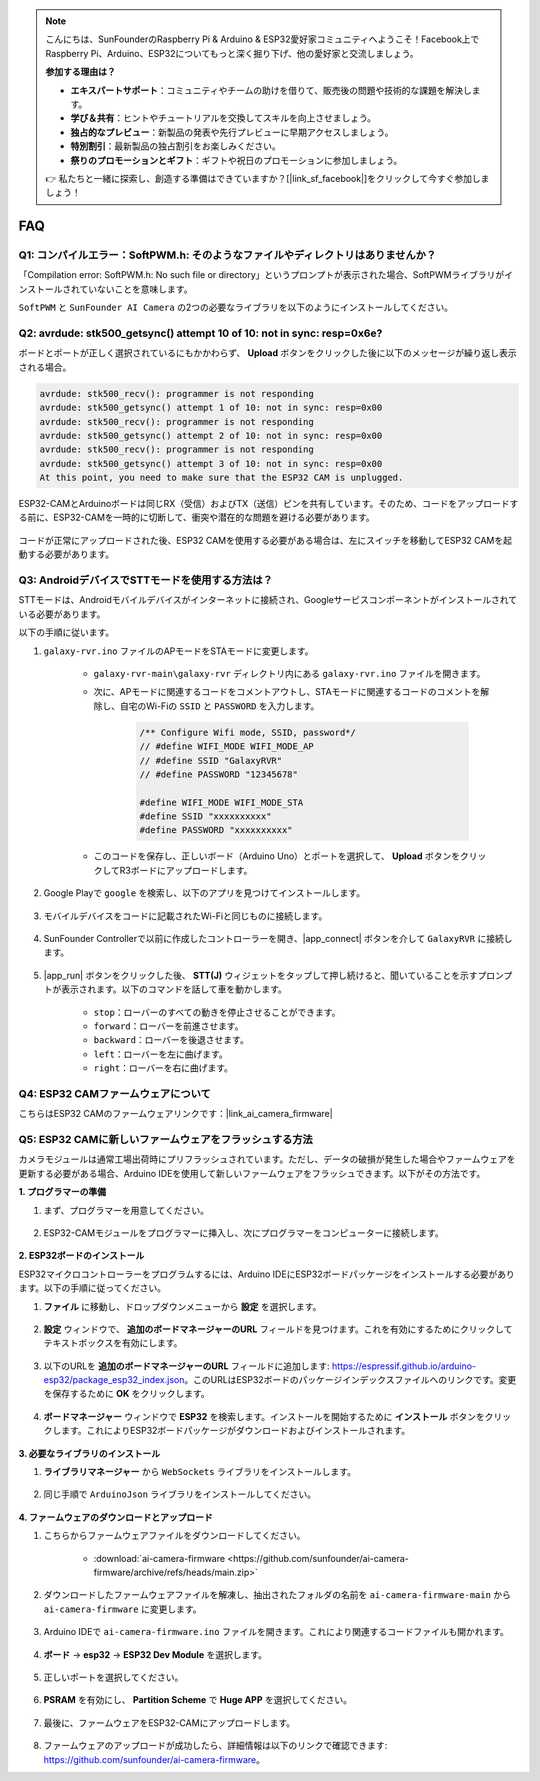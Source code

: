.. note::

    こんにちは、SunFounderのRaspberry Pi & Arduino & ESP32愛好家コミュニティへようこそ！Facebook上でRaspberry Pi、Arduino、ESP32についてもっと深く掘り下げ、他の愛好家と交流しましょう。

    **参加する理由は？**

    - **エキスパートサポート**：コミュニティやチームの助けを借りて、販売後の問題や技術的な課題を解決します。
    - **学び＆共有**：ヒントやチュートリアルを交換してスキルを向上させましょう。
    - **独占的なプレビュー**：新製品の発表や先行プレビューに早期アクセスしましょう。
    - **特別割引**：最新製品の独占割引をお楽しみください。
    - **祭りのプロモーションとギフト**：ギフトや祝日のプロモーションに参加しましょう。

    👉 私たちと一緒に探索し、創造する準備はできていますか？[|link_sf_facebook|]をクリックして今すぐ参加しましょう！

FAQ
==============

.. _install_lib:

Q1: コンパイルエラー：SoftPWM.h: そのようなファイルやディレクトリはありませんか？
---------------------------------------------------------------------------------

「Compilation error: SoftPWM.h: No such file or directory」というプロンプトが表示された場合、SoftPWMライブラリがインストールされていないことを意味します。

``SoftPWM`` と ``SunFounder AI Camera`` の2つの必要なライブラリを以下のようにインストールしてください。

    .. raw:: html

        <video width="600" loop autoplay muted>
            <source src="_static/video/install_softpwm.mp4" type="video/mp4">
            お使いのブラウザはビデオタグをサポートしていません。
        </video>


Q2: avrdude: stk500_getsync() attempt 10 of 10: not in sync: resp=0x6e?
-----------------------------------------------------------------------------
ボードとポートが正しく選択されているにもかかわらず、 **Upload** ボタンをクリックした後に以下のメッセージが繰り返し表示される場合。

.. code-block::
    
    avrdude: stk500_recv(): programmer is not responding
    avrdude: stk500_getsync() attempt 1 of 10: not in sync: resp=0x00
    avrdude: stk500_recv(): programmer is not responding
    avrdude: stk500_getsync() attempt 2 of 10: not in sync: resp=0x00
    avrdude: stk500_recv(): programmer is not responding
    avrdude: stk500_getsync() attempt 3 of 10: not in sync: resp=0x00
    At this point, you need to make sure that the ESP32 CAM is unplugged.

ESP32-CAMとArduinoボードは同じRX（受信）およびTX（送信）ピンを共有しています。そのため、コードをアップロードする前に、ESP32-CAMを一時的に切断して、衝突や潜在的な問題を避ける必要があります。

    .. image:: img/camera_upload.png
        :width: 600

コードが正常にアップロードされた後、ESP32 CAMを使用する必要がある場合は、左にスイッチを移動してESP32 CAMを起動する必要があります。

    .. image:: img/camera_run.png
        :width: 600

.. _stt_android:

Q3: AndroidデバイスでSTTモードを使用する方法は？
------------------------------------------------------------------------

STTモードは、Androidモバイルデバイスがインターネットに接続され、Googleサービスコンポーネントがインストールされている必要があります。

以下の手順に従います。

#. ``galaxy-rvr.ino`` ファイルのAPモードをSTAモードに変更します。

    * ``galaxy-rvr-main\galaxy-rvr`` ディレクトリ内にある ``galaxy-rvr.ino`` ファイルを開きます。
    * 次に、APモードに関連するコードをコメントアウトし、STAモードに関連するコードのコメントを解除し、自宅のWi-Fiの ``SSID`` と ``PASSWORD`` を入力します。

        .. code-block:: arduino

            /** Configure Wifi mode, SSID, password*/
            // #define WIFI_MODE WIFI_MODE_AP
            // #define SSID "GalaxyRVR"
            // #define PASSWORD "12345678"

            #define WIFI_MODE WIFI_MODE_STA
            #define SSID "xxxxxxxxxx"
            #define PASSWORD "xxxxxxxxxx"

    * このコードを保存し、正しいボード（Arduino Uno）とポートを選択して、 **Upload** ボタンをクリックしてR3ボードにアップロードします。

#. Google Playで ``google`` を検索し、以下のアプリを見つけてインストールします。

    .. image:: img/google_voice.png

#. モバイルデバイスをコードに記載されたWi-Fiと同じものに接続します。

    .. image:: img/sta_wifi.png

#. SunFounder Controllerで以前に作成したコントローラーを開き、|app_connect| ボタンを介して ``GalaxyRVR`` に接続します。

    .. image:: img/app/camera_connect.png


#. |app_run| ボタンをクリックした後、 **STT(J)** ウィジェットをタップして押し続けると、聞いていることを示すプロンプトが表示されます。以下のコマンドを話して車を動かします。

    .. image:: img/app/play_speech.png

    * ``stop``：ローバーのすべての動きを停止させることができます。
    * ``forward``：ローバーを前進させます。
    * ``backward``：ローバーを後退させます。
    * ``left``：ローバーを左に曲げます。
    * ``right``：ローバーを右に曲げます。

Q4: ESP32 CAMファームウェアについて
---------------------------------------------------

こちらはESP32 CAMのファームウェアリンクです：|link_ai_camera_firmware|


Q5: ESP32 CAMに新しいファームウェアをフラッシュする方法
--------------------------------------------------------

カメラモジュールは通常工場出荷時にプリフラッシュされています。ただし、データの破損が発生した場合やファームウェアを更新する必要がある場合、Arduino IDEを使用して新しいファームウェアをフラッシュできます。以下がその方法です。

**1. プログラマーの準備**

#. まず、プログラマーを用意してください。

    .. image:: img/esp32_cam_programmer.png
        :width: 300
        :align: center

#. ESP32-CAMモジュールをプログラマーに挿入し、次にプログラマーをコンピューターに接続します。

    .. image:: img/esp32_cam_usb.jpg
        :width: 300
        :align: center

**2. ESP32ボードのインストール**

ESP32マイクロコントローラーをプログラムするには、Arduino IDEにESP32ボードパッケージをインストールする必要があります。以下の手順に従ってください。

#. **ファイル** に移動し、ドロップダウンメニューから **設定** を選択します。

    .. image:: img/install_esp321.png
        :width: 500
        :align: center

#. **設定** ウィンドウで、 **追加のボードマネージャーのURL** フィールドを見つけます。これを有効にするためにクリックしてテキストボックスを有効にします。

    .. image:: img/install_esp322.png
        :width: 500
        :align: center

#. 以下のURLを **追加のボードマネージャーのURL** フィールドに追加します: https://espressif.github.io/arduino-esp32/package_esp32_index.json。このURLはESP32ボードのパッケージインデックスファイルへのリンクです。変更を保存するために **OK** をクリックします。

    .. image:: img/install_esp323.png
        :width: 500
        :align: center

#. **ボードマネージャー** ウィンドウで **ESP32** を検索します。インストールを開始するために **インストール** ボタンをクリックします。これによりESP32ボードパッケージがダウンロードおよびインストールされます。

    .. image:: img/install_esp324.png
        :align: center

**3. 必要なライブラリのインストール**

#. **ライブラリマネージャー** から ``WebSockets`` ライブラリをインストールします。

    .. image:: img/esp32_cam_websockets.png
        :width: 500
        :align: center

#. 同じ手順で ``ArduinoJson`` ライブラリをインストールしてください。

    .. image:: img/esp32_cam_arduinojson.png
        :width: 500
        :align: center

**4. ファームウェアのダウンロードとアップロード**

#. こちらからファームウェアファイルをダウンロードしてください。

    * :download:`ai-camera-firmware <https://github.com/sunfounder/ai-camera-firmware/archive/refs/heads/main.zip>`

#. ダウンロードしたファームウェアファイルを解凍し、抽出されたフォルダの名前を ``ai-camera-firmware-main`` から ``ai-camera-firmware`` に変更します。

    .. image:: img/esp32_cam_change_name.png
        :align: center

#. Arduino IDEで ``ai-camera-firmware.ino`` ファイルを開きます。これにより関連するコードファイルも開かれます。

    .. image:: img/esp32_cam_ino.png
        :align: center

#. **ボード** -> **esp32** -> **ESP32 Dev Module** を選択します。

    .. image:: img/esp32_cam_board.png
        :width: 500
        :align: center

#. 正しいポートを選択してください。

    .. image:: img/esp32_cam_port.png
        :width: 400
        :align: center

#. **PSRAM** を有効にし、 **Partition Scheme** で **Huge APP** を選択してください。

    .. image:: img/esp32_cam_psram.png
        :width: 400
        :align: center

#. 最後に、ファームウェアをESP32-CAMにアップロードします。

    .. image:: img/esp32_cam_upload.png
        :width: 500
        :align: center

#. ファームウェアのアップロードが成功したら、詳細情報は以下のリンクで確認できます: https://github.com/sunfounder/ai-camera-firmware。
